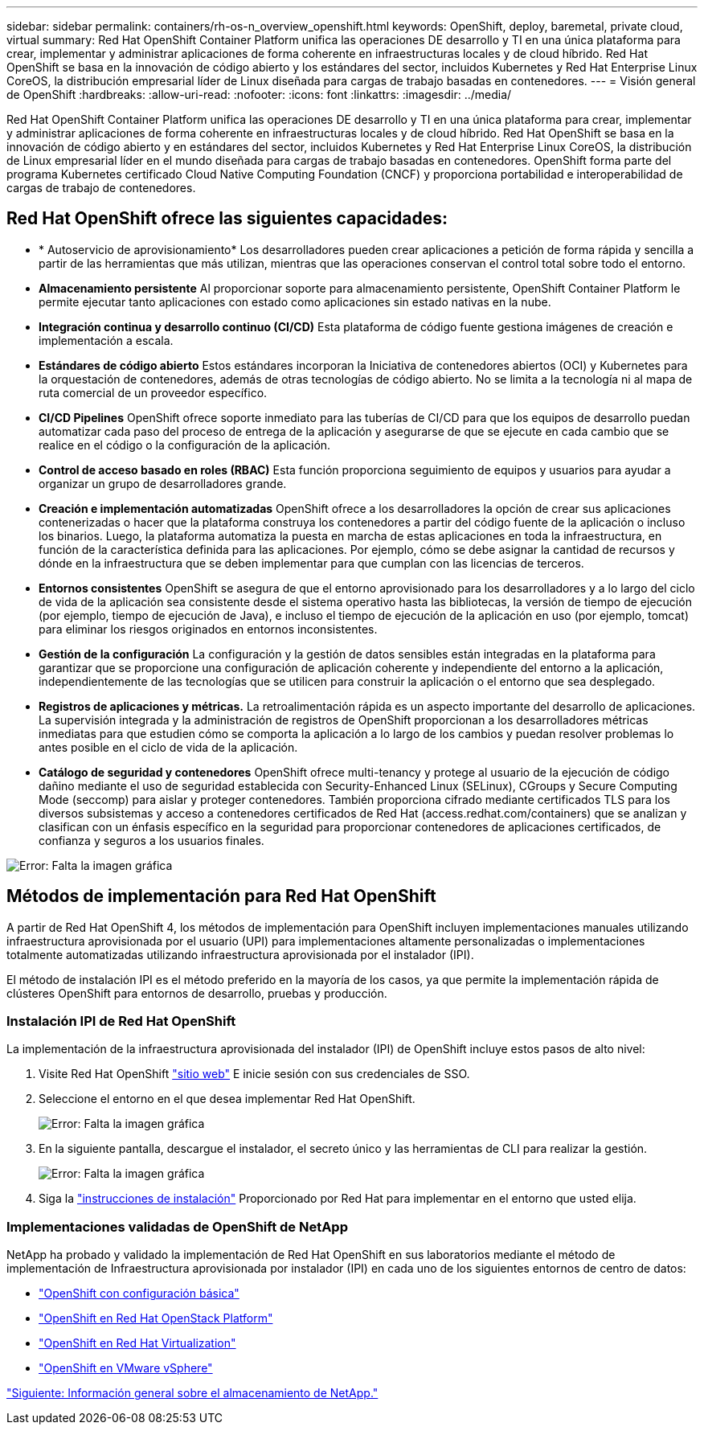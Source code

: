 ---
sidebar: sidebar 
permalink: containers/rh-os-n_overview_openshift.html 
keywords: OpenShift, deploy, baremetal, private cloud, virtual 
summary: Red Hat OpenShift Container Platform unifica las operaciones DE desarrollo y TI en una única plataforma para crear, implementar y administrar aplicaciones de forma coherente en infraestructuras locales y de cloud híbrido. Red Hat OpenShift se basa en la innovación de código abierto y los estándares del sector, incluidos Kubernetes y Red Hat Enterprise Linux CoreOS, la distribución empresarial líder de Linux diseñada para cargas de trabajo basadas en contenedores. 
---
= Visión general de OpenShift
:hardbreaks:
:allow-uri-read: 
:nofooter: 
:icons: font
:linkattrs: 
:imagesdir: ../media/


[role="lead"]
Red Hat OpenShift Container Platform unifica las operaciones DE desarrollo y TI en una única plataforma para crear, implementar y administrar aplicaciones de forma coherente en infraestructuras locales y de cloud híbrido. Red Hat OpenShift se basa en la innovación de código abierto y en estándares del sector, incluidos Kubernetes y Red Hat Enterprise Linux CoreOS, la distribución de Linux empresarial líder en el mundo diseñada para cargas de trabajo basadas en contenedores. OpenShift forma parte del programa Kubernetes certificado Cloud Native Computing Foundation (CNCF) y proporciona portabilidad e interoperabilidad de cargas de trabajo de contenedores.



== Red Hat OpenShift ofrece las siguientes capacidades:

* * Autoservicio de aprovisionamiento* Los desarrolladores pueden crear aplicaciones a petición de forma rápida y sencilla a partir de las herramientas que más utilizan, mientras que las operaciones conservan el control total sobre todo el entorno.
* *Almacenamiento persistente* Al proporcionar soporte para almacenamiento persistente, OpenShift Container Platform le permite ejecutar tanto aplicaciones con estado como aplicaciones sin estado nativas en la nube.
* *Integración continua y desarrollo continuo (CI/CD)* Esta plataforma de código fuente gestiona imágenes de creación e implementación a escala.
* *Estándares de código abierto* Estos estándares incorporan la Iniciativa de contenedores abiertos (OCI) y Kubernetes para la orquestación de contenedores, además de otras tecnologías de código abierto. No se limita a la tecnología ni al mapa de ruta comercial de un proveedor específico.
* *CI/CD Pipelines* OpenShift ofrece soporte inmediato para las tuberías de CI/CD para que los equipos de desarrollo puedan automatizar cada paso del proceso de entrega de la aplicación y asegurarse de que se ejecute en cada cambio que se realice en el código o la configuración de la aplicación.
* *Control de acceso basado en roles (RBAC)* Esta función proporciona seguimiento de equipos y usuarios para ayudar a organizar un grupo de desarrolladores grande.
* *Creación e implementación automatizadas* OpenShift ofrece a los desarrolladores la opción de crear sus aplicaciones contenerizadas o hacer que la plataforma construya los contenedores a partir del código fuente de la aplicación o incluso los binarios. Luego, la plataforma automatiza la puesta en marcha de estas aplicaciones en toda la infraestructura, en función de la característica definida para las aplicaciones. Por ejemplo, cómo se debe asignar la cantidad de recursos y dónde en la infraestructura que se deben implementar para que cumplan con las licencias de terceros.
* *Entornos consistentes* OpenShift se asegura de que el entorno aprovisionado para los desarrolladores y a lo largo del ciclo de vida de la aplicación sea consistente desde el sistema operativo hasta las bibliotecas, la versión de tiempo de ejecución (por ejemplo, tiempo de ejecución de Java), e incluso el tiempo de ejecución de la aplicación en uso (por ejemplo, tomcat) para eliminar los riesgos originados en entornos inconsistentes.
* *Gestión de la configuración* La configuración y la gestión de datos sensibles están integradas en la plataforma para garantizar que se proporcione una configuración de aplicación coherente y independiente del entorno a la aplicación, independientemente de las tecnologías que se utilicen para construir la aplicación o el entorno que sea
desplegado.
* *Registros de aplicaciones y métricas.* La retroalimentación rápida es un aspecto importante del desarrollo de aplicaciones. La supervisión integrada y la administración de registros de OpenShift proporcionan a los desarrolladores métricas inmediatas para que estudien cómo se comporta la aplicación a lo largo de los cambios y puedan resolver problemas lo antes posible en el ciclo de vida de la aplicación.
* *Catálogo de seguridad y contenedores* OpenShift ofrece multi-tenancy y protege al usuario de la ejecución de código dañino mediante el uso de seguridad establecida con Security-Enhanced Linux (SELinux), CGroups y Secure Computing Mode (seccomp) para aislar y proteger contenedores. También proporciona cifrado mediante certificados TLS para los diversos subsistemas y acceso a contenedores certificados de Red Hat (access.redhat.com/containers) que se analizan y clasifican con un énfasis específico en la seguridad para proporcionar contenedores de aplicaciones certificados, de confianza y seguros a los usuarios finales.


image:redhat_openshift_image4.png["Error: Falta la imagen gráfica"]



== Métodos de implementación para Red Hat OpenShift

A partir de Red Hat OpenShift 4, los métodos de implementación para OpenShift incluyen implementaciones manuales utilizando infraestructura aprovisionada por el usuario (UPI) para implementaciones altamente personalizadas o implementaciones totalmente automatizadas utilizando infraestructura aprovisionada por el instalador (IPI).

El método de instalación IPI es el método preferido en la mayoría de los casos, ya que permite la implementación rápida de clústeres OpenShift para entornos de desarrollo, pruebas y producción.



=== Instalación IPI de Red Hat OpenShift

La implementación de la infraestructura aprovisionada del instalador (IPI) de OpenShift incluye estos pasos de alto nivel:

. Visite Red Hat OpenShift link:https://www.openshift.com["sitio web"^] E inicie sesión con sus credenciales de SSO.
. Seleccione el entorno en el que desea implementar Red Hat OpenShift.
+
image:redhat_openshift_image8.jpeg["Error: Falta la imagen gráfica"]

. En la siguiente pantalla, descargue el instalador, el secreto único y las herramientas de CLI para realizar la gestión.
+
image:redhat_openshift_image9.jpeg["Error: Falta la imagen gráfica"]

. Siga la link:https://docs.openshift.com/container-platform/4.7/installing/index.html["instrucciones de instalación"] Proporcionado por Red Hat para implementar en el entorno que usted elija.




=== Implementaciones validadas de OpenShift de NetApp

NetApp ha probado y validado la implementación de Red Hat OpenShift en sus laboratorios mediante el método de implementación de Infraestructura aprovisionada por instalador (IPI) en cada uno de los siguientes entornos de centro de datos:

* link:rh-os-n_openshift_BM.html["OpenShift con configuración básica"]
* link:rh-os-n_openshift_OSP.html["OpenShift en Red Hat OpenStack Platform"]
* link:rh-os-n_openshift_RHV.html["OpenShift en Red Hat Virtualization"]
* link:rh-os-n_openshift_VMW.html["OpenShift en VMware vSphere"]


link:rh-os-n_overview_netapp.html["Siguiente: Información general sobre el almacenamiento de NetApp."]
